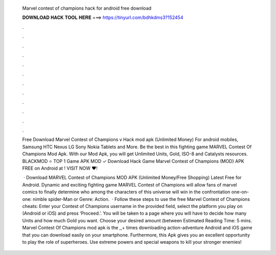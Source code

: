   Marvel contest of champions hack for android free download
  
  
  
  𝐃𝐎𝐖𝐍𝐋𝐎𝐀𝐃 𝐇𝐀𝐂𝐊 𝐓𝐎𝐎𝐋 𝐇𝐄𝐑𝐄 ===> https://tinyurl.com/bdhkdms3?152454
  
  
  
  .
  
  
  
  .
  
  
  
  .
  
  
  
  .
  
  
  
  .
  
  
  
  .
  
  
  
  .
  
  
  
  .
  
  
  
  .
  
  
  
  .
  
  
  
  .
  
  
  
  .
  
  Free Download Marvel Contest of Champions v Hack mod apk (Unlimited Money) For android mobiles, Samsung HTC Nexus LG Sony Nokia Tablets and More. Be the best in this fighting game MARVEL Contest Of Champions Mod Apk. With our Mod Apk, you will get Unlimited Units, Gold, ISO-8 and Catalysts resources. BLACKMOD ⭐ TOP 1 Game APK MOD ✓ Download Hack Game Marvel Contest of Champions (MOD) APK FREE on Android at ! VISIT NOW ❤️!
  
   · Download MARVEL Contest of Champions MOD APK (Unlimited Money/Free Shopping) Latest Free for Android. Dynamic and exciting fighting game MARVEL Contest of Champions will allow fans of marvel comics to finally determine who among the characters of this universe will win in the confrontation one-on-one: nimble spider-Man or Genre: Action.  · Follow these steps to use the free Marvel Contest of Champions cheats: Enter your Contest of Champions username in the provided field, select the platform you play on (Android or iOS) and press ‘Proceed.’. You will be taken to a page where you will have to decide how many Units and how much Gold you want. Choose your desired amount (between Estimated Reading Time: 5 mins. Marvel Contest Of Champions mod apk is the ,,+ times downloading action-adventure Android and iOS game that you can download easily on your smartphone. Furthermore, this Apk gives you an excellent opportunity to play the role of superheroes. Use extreme powers and special weapons to kill your stronger enemies!
